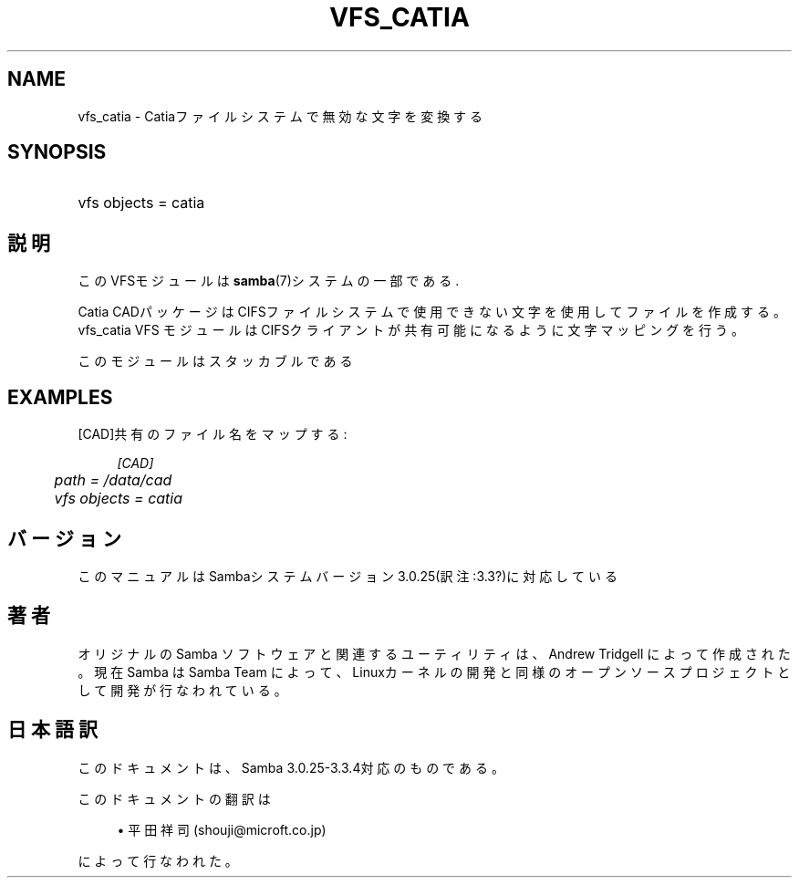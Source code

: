 .\"     Title: vfs_catia
.\"    Author: 
.\" Generator: DocBook XSL Stylesheets v1.73.2 <http://docbook.sf.net/>
.\"      Date: 05/04/2009
.\"    Manual: システム管理ツール
.\"    Source: Samba 3.3
.\"
.TH "VFS_CATIA" "8" "05/04/2009" "Samba 3\.3" "システム管理ツール"
.\" disable hyphenation
.nh
.\" disable justification (adjust text to left margin only)
.ad l
.SH "NAME"
vfs_catia - Catiaファイルシステムで無効な文字を変換する
.SH "SYNOPSIS"
.HP 1
vfs objects = catia
.SH "説明"
.PP
このVFSモジュールは
\fBsamba\fR(7)システムの一部である\.
.PP
Catia CADパッケージはCIFSファイルシステムで使用できない文字を使用して ファイルを作成する。
vfs_catia
VFS モジュールはCIFSクライアントが共有可能になるように 文字マッピングを行う。
.PP
このモジュールはスタッカブルである
.SH "EXAMPLES"
.PP
[CAD]共有のファイル名をマップする:
.sp
.RS 4
.nf
        \fI[CAD]\fR
	\fIpath = /data/cad\fR
	\fIvfs objects = catia\fR
.fi
.RE
.SH "バージョン"
.PP
このマニュアルはSambaシステムバージョン3\.0\.25(訳注:3\.3?)に対応している
.SH "著者"
.PP
オリジナルの Samba ソフトウェアと関連するユーティリティは、Andrew Tridgell によって作成された。現在 Samba は Samba Team に よって、Linuxカーネルの開発と同様のオープンソースプロジェクト として開発が行なわれている。
.SH "日本語訳"
.PP
このドキュメントは、Samba 3\.0\.25\-3\.3\.4対応のものである。
.PP
このドキュメントの翻訳は
.sp
.RS 4
.ie n \{\
\h'-04'\(bu\h'+03'\c
.\}
.el \{\
.sp -1
.IP \(bu 2.3
.\}
平田祥司 (shouji@microft\.co\.jp)
.sp
.RE
によって行なわれた。
